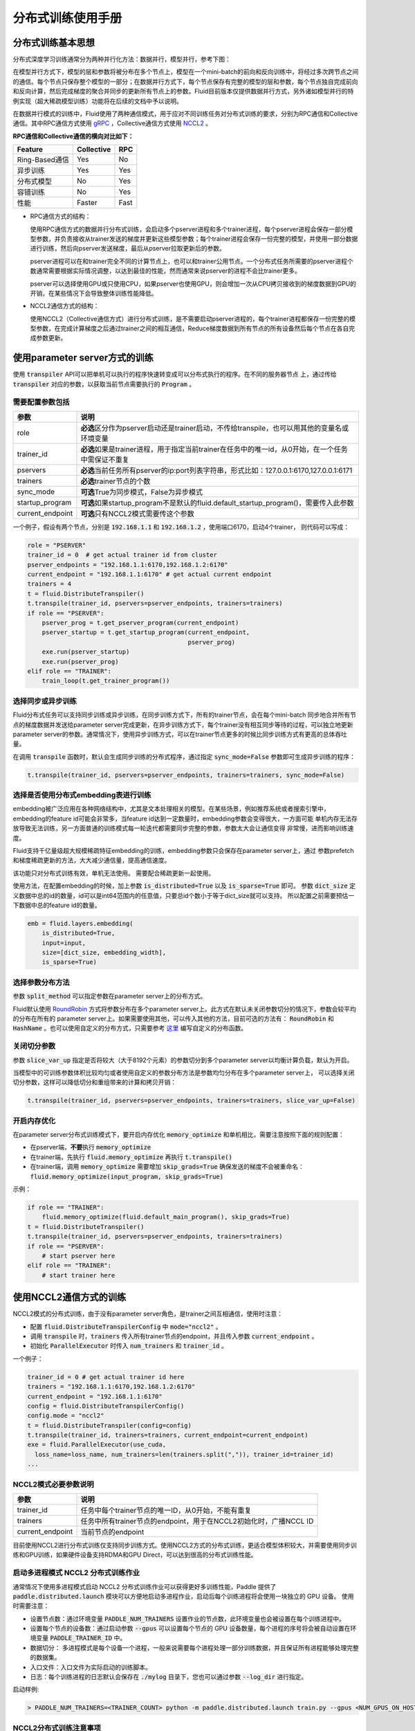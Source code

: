 .. _cluster_howto:

分布式训练使用手册
====================

分布式训练基本思想
---------------

分布式深度学习训练通常分为两种并行化方法：数据并行，模型并行，参考下图：

.. image:: src/parallelism.png

在模型并行方式下，模型的层和参数将被分布在多个节点上，模型在一个mini-batch的前向和反向训练中，将经过多次跨\
节点之间的通信。每个节点只保存整个模型的一部分；在数据并行方式下，每个节点保存有完整的模型的层和参数，每个节点\
独自完成前向和反向计算，然后完成梯度的聚合并同步的更新所有节点上的参数。Fluid目前版本仅提供数据并行方式，另外\
诸如模型并行的特例实现（超大稀疏模型训练）功能将在后续的文档中予以说明。

在数据并行模式的训练中，Fluid使用了两种通信模式，用于应对不同训练任务对分布式训练的要求，分别为RPC通信和Collective
通信。其中RPC通信方式使用 `gRPC <https://github.com/grpc/grpc/>`_ ，Collective通信方式使用
`NCCL2 <https://developer.nvidia.com/nccl>`_ 。

**RPC通信和Collective通信的横向对比如下：**

.. csv-table:: 
   :header: "Feature", "Collective", "RPC"

   "Ring-Based通信", "Yes", "No"
   "异步训练", "Yes", "Yes"
   "分布式模型", "No", "Yes"
   "容错训练", "No", "Yes"
   "性能", "Faster", "Fast"

- RPC通信方式的结构：

  .. image:: src/dist_train_pserver.png

  使用RPC通信方式的数据并行分布式训练，会启动多个pserver进程和多个trainer进程，每个pserver进程\
  会保存一部分模型参数，并负责接收从trainer发送的梯度并更新这些模型参数；每个trainer进程会保存一份\
  完整的模型，并使用一部分数据进行训练，然后向pserver发送梯度，最后从pserver拉取更新后的参数。

  pserver进程可以在和trainer完全不同的计算节点上，也可以和trainer公用节点。一个分布式任务所需要的\
  pserver进程个数通常需要根据实际情况调整，以达到最佳的性能，然而通常来说pserver的进程不会比trainer\
  更多。

  pserver可以选择使用GPU或只使用CPU，如果pserver也使用GPU，则会增加一次从CPU拷贝\
  接收到的梯度数据到GPU的开销，在某些情况下会导致整体训练性能降低。

- NCCL2通信方式的结构：

  .. image:: src/dist_train_nccl2.png

  使用NCCL2（Collective通信方式）进行分布式训练，是不需要启动pserver进程的，每个trainer进程都保存\
  一份完整的模型参数，在完成计算梯度之后通过trainer之间的相互通信，Reduce梯度数据到所有节点的所有设备\
  然后每个节点在各自完成参数更新。

使用parameter server方式的训练
------------------------------

使用 :code:`transpiler` API可以把单机可以执行的程序快速转变成可以分布式执行的程序。在不同的服务器节点
上，通过传给 :code:`transpiler` 对应的参数，以获取当前节点需要执行的 :code:`Program` 。

需要配置参数包括
++++++++++++++++++
.. csv-table:: 
   :header: "参数", "说明"

   "role", "\ **必选**\ 区分作为pserver启动还是trainer启动，不传给transpile，也可以用其他的变量名或环境变量"
   "trainer_id", "\ **必选**\ 如果是trainer进程，用于指定当前trainer在任务中的唯一id，从0开始，在一个任务中需保证不重复"
   "pservers", "\ **必选**\ 当前任务所有pserver的ip:port列表字符串，形式比如：127.0.0.1:6170,127.0.0.1:6171"
   "trainers", "\ **必选**\ trainer节点的个数"
   "sync_mode", "\ **可选**\ True为同步模式，False为异步模式"
   "startup_program", "\ **可选**\ 如果startup_program不是默认的fluid.default_startup_program()，需要传入此参数"
   "current_endpoint", "\ **可选**\ 只有NCCL2模式需要传这个参数"

一个例子，假设有两个节点，分别是 :code:`192.168.1.1` 和 :code:`192.168.1.2` ，使用端口6170，启动4个trainer，
则代码可以写成：

.. code-block:: python

   role = "PSERVER"
   trainer_id = 0  # get actual trainer id from cluster
   pserver_endpoints = "192.168.1.1:6170,192.168.1.2:6170"
   current_endpoint = "192.168.1.1:6170" # get actual current endpoint
   trainers = 4
   t = fluid.DistributeTranspiler()
   t.transpile(trainer_id, pservers=pserver_endpoints, trainers=trainers)
   if role == "PSERVER":
       pserver_prog = t.get_pserver_program(current_endpoint)
       pserver_startup = t.get_startup_program(current_endpoint,
                                               pserver_prog)
       exe.run(pserver_startup)
       exe.run(pserver_prog)
   elif role == "TRAINER":
       train_loop(t.get_trainer_program())


选择同步或异步训练
++++++++++++++++++

Fluid分布式任务可以支持同步训练或异步训练，在同步训练方式下，所有的trainer节点，会在每个mini-batch
同步地合并所有节点的梯度数据并发送给parameter server完成更新，在异步训练方式下，每个trainer没有相互\
同步等待的过程，可以独立地更新parameter server的参数。通常情况下，使用异步训练方式，可以在trainer节点\
更多的时候比同步训练方式有更高的总体吞吐量。

在调用 :code:`transpile` 函数时，默认会生成同步训练的分布式程序，通过指定 :code:`sync_mode=False`
参数即可生成异步训练的程序：

.. code-block:: python

   t.transpile(trainer_id, pservers=pserver_endpoints, trainers=trainers, sync_mode=False)



选择是否使用分布式embedding表进行训练
++++++++++++++++++++++++++++++++++++

embedding被广泛应用在各种网络结构中，尤其是文本处理相关的模型。在某些场景，例如推荐系统或者搜索引擎中，
embedding的feature id可能会非常多，当feature id达到一定数量时，embedding参数会变得很大，一方面可能
单机内存无法存放导致无法训练，另一方面普通的训练模式每一轮迭代都需要同步完整的参数，参数太大会让通信变得
非常慢，进而影响训练速度。

Fluid支持千亿量级超大规模稀疏特征embedding的训练，embedding参数只会保存在parameter server上，通过
参数prefetch和梯度稀疏更新的方法，大大减少通信量，提高通信速度。

该功能只对分布式训练有效，单机无法使用。
需要配合稀疏更新一起使用。

使用方法，在配置embedding的时候，加上参数 :code:`is_distributed=True` 以及 :code:`is_sparse=True` 即可。
参数 :code:`dict_size` 定义数据中总的id的数量，id可以是int64范围内的任意值，只要总id个数小于等于dict_size就可以支持。
所以配置之前需要预估一下数据中总的feature id的数量。

.. code-block:: python

  emb = fluid.layers.embedding(
      is_distributed=True,
      input=input,
      size=[dict_size, embedding_width],
      is_sparse=True)


选择参数分布方法
++++++++++++++++

参数 :code:`split_method` 可以指定参数在parameter server上的分布方式。

Fluid默认使用 `RoundRobin <https://en.wikipedia.org/wiki/Round-robin_scheduling>`_
方式将参数分布在多个parameter server上。此方式在默认未关闭参数切分的情况下，参数会较平均的分布在所有的
parameter server上。如果需要使用其他，可以传入其他的方法，目前可选的方法有： :code:`RoundRobin` 和
:code:`HashName` 。也可以使用自定义的分布方式，只需要参考
`这里 <https://github.com/PaddlePaddle/Paddle/blob/develop/python/paddle/fluid/transpiler/ps_dispatcher.py#L44>`_
编写自定义的分布函数。


关闭切分参数
++++++++++++

参数 :code:`slice_var_up` 指定是否将较大（大于8192个元素）的参数切分到多个parameter server以均衡计算负载，默认为开启。

当模型中的可训练参数体积比较均匀或者使用自定义的参数分布方法是参数均匀分布在多个parameter server上，
可以选择关闭切分参数，这样可以降低切分和重组带来的计算和拷贝开销：

.. code-block:: python

   t.transpile(trainer_id, pservers=pserver_endpoints, trainers=trainers, slice_var_up=False)


开启内存优化
++++++++++++

在parameter server分布式训练模式下，要开启内存优化 :code:`memory_optimize` 和单机相比，需要注意按照下面的规则配置：

* 在pserver端，\ **不要**\ 执行 :code:`memory_optimize`
* 在trainer端，先执行 :code:`fluid.memory_optimize` 再执行 :code:`t.transpile()`
* 在trainer端，调用 :code:`memory_optimize` 需要增加 :code:`skip_grads=True` 确保发送的梯度不会被重命名： :code:`fluid.memory_optimize(input_program, skip_grads=True)`

示例：

.. code-block:: python

  if role == "TRAINER":
      fluid.memory_optimize(fluid.default_main_program(), skip_grads=True)
  t = fluid.DistributeTranspiler()
  t.transpile(trainer_id, pservers=pserver_endpoints, trainers=trainers)
  if role == "PSERVER":
      # start pserver here
  elif role == "TRAINER":
      # start trainer here


使用NCCL2通信方式的训练
--------------------

NCCL2模式的分布式训练，由于没有parameter server角色，是trainer之间互相通信，使用时注意：

* 配置 :code:`fluid.DistributeTranspilerConfig` 中 :code:`mode="nccl2"` 。
* 调用 :code:`transpile` 时，:code:`trainers` 传入所有trainer节点的endpoint，并且传入参数 :code:`current_endpoint` 。
* 初始化 :code:`ParallelExecutor` 时传入 :code:`num_trainers` 和 :code:`trainer_id` 。

一个例子：

.. code-block:: python

  trainer_id = 0 # get actual trainer id here
  trainers = "192.168.1.1:6170,192.168.1.2:6170"
  current_endpoint = "192.168.1.1:6170"
  config = fluid.DistributeTranspilerConfig()
  config.mode = "nccl2"
  t = fluid.DistributeTranspiler(config=config)
  t.transpile(trainer_id, trainers=trainers, current_endpoint=current_endpoint)
  exe = fluid.ParallelExecutor(use_cuda,
    loss_name=loss_name, num_trainers=len(trainers.split(",")), trainer_id=trainer_id)
  ...

NCCL2模式必要参数说明
++++++++++++++++++++++++++++++++++++++
.. csv-table:: 
   :header: "参数", "说明"

   "trainer_id", "任务中每个trainer节点的唯一ID，从0开始，不能有重复"
   "trainers", "任务中所有trainer节点的endpoint，用于在NCCL2初始化时，广播NCCL ID"
   "current_endpoint", "当前节点的endpoint"

目前使用NCCL2进行分布式训练仅支持同步训练方式。使用NCCL2方式的分布式训练，更适合模型体积较大，并需要使用\
同步训练和GPU训练，如果硬件设备支持RDMA和GPU Direct，可以达到很高的分布式训练性能。

启动多进程模式 NCCL2 分布式训练作业
+++++++++++++++++++++++++++++++++

通常情况下使用多进程模式启动 NCCL2 分布式训练作业可以获得更好多训练性能，Paddle 提供了
:code:`paddle.distributed.launch` 模块可以方便地启动多进程作业，启动后每个训练进程将会使用一块独立的 GPU 设备。
使用时需要注意：

* 设置节点数：通过环境变量 :code:`PADDLE_NUM_TRAINERS` 设置作业的节点数，此环境变量也会被设置在每个训练进程中。
* 设置每个节点的设备数：通过启动参数 :code:`--gpus` 可以设置每个节点的 GPU 设备数量，每个进程的序号将会被自动设置在环境变量
  :code:`PADDLE_TRAINER_ID` 中。
* 数据切分： 多进程模式是每个设备一个进程，一般来说需要每个进程处理一部分训练数据，并且保证所有进程能够处理完整的数据集。
* 入口文件：入口文件为实际启动的训练脚本。
* 日志：每个训练进程的日志默认会保存在 :code:`./mylog` 目录下，您也可以通过参数 :code:`--log_dir` 进行指定。

启动样例:

.. code-block:: bash

    > PADDLE_NUM_TRAINERS=<TRAINER_COUNT> python -m paddle.distributed.launch train.py --gpus <NUM_GPUS_ON_HOSTS> <ENTRYPOINT_SCRIPT> --arg1 --arg2 ...


NCCL2分布式训练注意事项
+++++++++++++++++++++

**注意：** 使用NCCL2模式分布式训练时，需要确保每个节点训练等量的数据，防止在最后一轮训练中任务不退出。通常有两种方式：

- 随机采样一些数据，补全分配到较少数据的节点上。（推荐使用这种方法，以训练完整的数据集）。
- 在python代码中，每个节点每个pass只训练固定的batch数，如果这个节点数据较多，则不训练这些多出来的数据。

**注意：** 如果系统中有多个网络设备，需要手动指定NCCL2使用的设备，假设需要使用 :code:`eth2` 为通信设备，需要设定如下环境变量：

.. code-block:: bash

   export NCCL_SOCKET_IFNAME=eth2

另外NCCL2提供了其他的开关环境变量，比如指定是否开启GPU Direct，是否使用RDMA等，详情可以参考
`ncclknobs <https://docs.nvidia.com/deeplearning/sdk/nccl-developer-guide/index.html#ncclknobs>`_ 。
